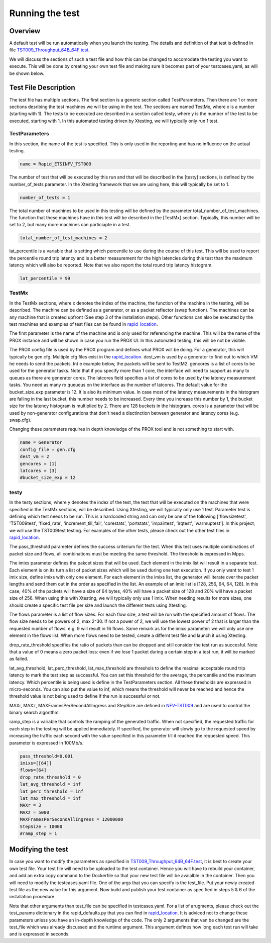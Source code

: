 .. This work is licensed under a Creative Commons Attribution 4.0 International
.. License.
.. http://creativecommons.org/licenses/by/4.0
.. (c) OPNFV, Intel Corporation and others.

================
Running the test
================
.. _NFV-TST009: https://docbox.etsi.org/ISG/NFV/open/Publications_pdf/Specs-Reports/NFV-TST%20009v3.2.1%20-%20GS%20-%20NFVI_Benchmarks.pdf
.. _TST009_Throughput_64B_64F.test: https://github.com/opnfv/samplevnf/blob/master/VNFs/DPPD-PROX/helper-scripts/rapid/TST009_Throughput_64B_64F.test
.. _rapid_location: https://github.com/opnfv/samplevnf/blob/master/VNFs/DPPD-PROX/helper-scripts/rapid/

Overview
--------
A default test will be run automatically when you launch the testing. The
details and definition of that test is defined in file
TST009_Throughput_64B_64F.test_.

We will discuss the sections of such a test file and how this can be changed to
accomodate the testing you want to execute. This will be done by creating your
own test file and making sure it becomes part of your testcases.yaml, as will
be shown below.

Test File Description
---------------------
The test file has multiple sections. The first section is a generic section
called TestParameters. Then there are 1 or more sections desribing the test
machines we will be using in the test. The sections are named TestMx, where x
is a number (starting with 1). The tests to be executed are described in a
section called testy, where y is the number of the test to be executed,
starting with 1. In this automated testing driven by Xtesting, we will
typically only run 1 test.

TestParameters
^^^^^^^^^^^^^^
In this section, the name of the test is specified. This is only used in the
reporting and has no influence on the actual testing.

.. code-block:: console

     name = Rapid_ETSINFV_TST009

The number of test that will be executed by this run and that will be described
in the [testy] sections, is defined by the number_of_tests parameter. In the
Xtesting framework that we are using here, this will typically be set to 1.

.. code-block:: console

     number_of_tests = 1

The total number of machines to be used in this testing will be defined by the
parameter total_number_of_test_machines. The function that these machines have
in this test will be described in the [TestMx] section. Typically, this number
will be set to 2, but many more machines can particiapte in a test.

.. code-block:: console

     total_number_of_test_machines = 2

lat_percentile is a variable that is setting which percentile to use during the
course of this test. This will be used to report the percentile round trip
latency and is a better measurement for the high latencies during this test than
the maximum latency which will also be reported. Note that we also report the
total round trip latency histogram.

.. code-block:: console

     lat_percentile = 99


TestMx
^^^^^^
In the TestMx sections, where x denotes the index of the machine, the function
of the machine in the testing, will be described. The machine can be defined as
a generator, or as a packet reflector (swap function). The machines can be any
machine that is created upfront (See step 3 of the installation steps). Other
functions can also be executed by the test machines and examples of test files
can be found in rapid_location_.

The first parameter is the name of the machine and is only used for referencing
the machine. This will be the name of the PROX instance and will be shown in
case you run the PROX UI. In this automated testing, this will be not be
visible.

The PROX config file is used by the PROX program and defines what PROX will be
doing. For a generator, this will typically be gen.cfg. Multiple cfg files
exist in the rapid_location_. dest_vm is used by a generator to find out to
which VM he needs to send the packets. Int e example below, the packets will be
sent to TestM2. gencores is a list of cores to be used for the generator tasks.
Note that if you specify more than 1 core, the interface will need to support as
many tx queues as there are generator cores. The latcores field specifies a
list of cores to be used by the latency measurement tasks. You need as many rx
queueus on the interface as the number of latcores. The default value for the
bucket_size_exp parameter is 12. It is also its minimum value. In case most of
the latency measurements in the histogram are falling in the last bucket, this
number needs to be increased. Every time you increase this number by 1, the
bucket size for the latency histogram is multiplied by 2. There are 128 buckets
in the histogram.
cores is a parameter that will be used by non-generator configurations that
don't need a disctinction between generator and latency cores (e.g. swap.cfg).

Changing these parameters requires in depth knowledge of the PROX tool and is
not something to start with.

.. code-block:: console

     name = Generator
     config_file = gen.cfg
     dest_vm = 2
     gencores = [1]
     latcores = [3]
     #bucket_size_exp = 12
testy
^^^^^
In the testy sections, where y denotes the index of the test, the test that will
be executed on the machines that were specified in the TestMx sections, will be
described. Using Xtesting, we will typically only use 1 test.
Parameter test is defining which test needs to be run. This is a hardcoded
string and can only be one of the following ['flowsizetest', 'TST009test',
'fixed_rate', 'increment_till_fail', 'corestats', 'portstats', 'impairtest',
'irqtest', 'warmuptest']. In this project, we will use the TST009test testing.
For examples of the other tests, please check out the other test files in
rapid_location_.

The pass_threshold parameter defines the success criterium for the test. When
this test uses multiple combinations of packet size and flows, all combinations
must be meeting the same threshold. The threshold is expressed in Mpps.

The imixs parameter defines the pakcet sizes that will be used. Each element in
the imix list will result in a separate test. Each element is on its turn a
list of packet sizes which will be used during one test execution. If you only
want to test 1 imix size, define imixs with only one element. For each element in
the imixs list, the generator will iterate over the packet lengths and send them
out in the order as specified in the list. An example of an imix list is [128,
256, 64, 64, 128]. In this case, 40% of the packets will have a size of 64
bytes, 40% will have a packet size of 128 and 20% will have a packet size of
256. When using this with Xtesting, we will typically only use 1 imix. When
needing results for more sizes, one should create a specific test file per size
and launch the different tests using Xtesting.

The flows parameter is a list of flow sizes. For each flow size, a test will be
run with the specified amount of flows. The flow size needs to be powers of 2,
max 2^30. If not a power of 2, we will use the lowest power of 2 that is larger
than the requested number of flows. e.g. 9 will result in 16 flows.
Same remark as for the imixs parameter: we will only use one element in the
flows list. When more flows need to be tested, create a differnt test file and
launch it using Xtesting.

drop_rate_threshold specifies the ratio of packets than can be dropped and still
consider the test run as succesful. Note that a value of 0 means a zero packet
loss: even if we lose 1 packet during a certain step in a test run, it will be
marked as failed.

lat_avg_threshold, lat_perc_threshold, lat_max_threshold are threshols to define
the maximal acceptable round trip latency to mark the test step as successful.
You can set this threshold for the average, the percentile and the maximum
latency. Which percentile is being used is define in the TestParameters section.
All these thresholds are expressed in micro-seconds. You can also put the value
to inf, which means the threshold will never be reached and hence the threshold
value is not being used to define if the run is successful or not.

MAXr, MAXz, MAXFramesPerSecondAllIngress and StepSize are defined in
NFV-TST009_ and are used to control the binary search algorithm.

ramp_step is a variable that controls the ramping of the generated traffic. When
not specified, the requested traffic for each step in the testing will be
applied immediately. If specified, the generator will slowly go to the requested
speed by increasing the traffic each second with the value specified in this
parameter till it reached the requested speed. This parameter is expressed in
100Mb/s.

.. code-block:: console

     pass_threshold=0.001
     imixs=[[64]]
     flows=[64]
     drop_rate_threshold = 0
     lat_avg_threshold = inf
     lat_perc_threshold = inf
     lat_max_threshold = inf
     MAXr = 3
     MAXz = 5000
     MAXFramesPerSecondAllIngress = 12000000
     StepSize = 10000
     #ramp_step = 1

Modifying the test
------------------
In case you want to modify the parameters as specified in
TST009_Throughput_64B_64F.test_, it is best to create your own test file. Your
test file will need to be uploaded to the test container. Hence you will have to
rebuild your container, and add an extra copy command to the Dockerfile so that
your new test file will be avaialble in the container.
Then you will need to modify the testcases.yaml file. One of the args that you
can specify is the test_file. Put your newly created test file as the new value
for this argument.
Now build and publish your test container as specified in steps 5 & 6 of the
installation procedure.

Note that other arguments than test_file can be specified in testcases.yaml. For
a list of arugments, please check out the test_params dictionary in the
rapid_defaults.py that you can find in rapid_location_.
It is adviced not to change these parameters unless you have an in-depth
knowledge of the code.
The only 2 arguments that van be changed are the test_file which was already
discussed and the runtime argument. This argument defines how long each test run
will take and is expressed in seconds.
